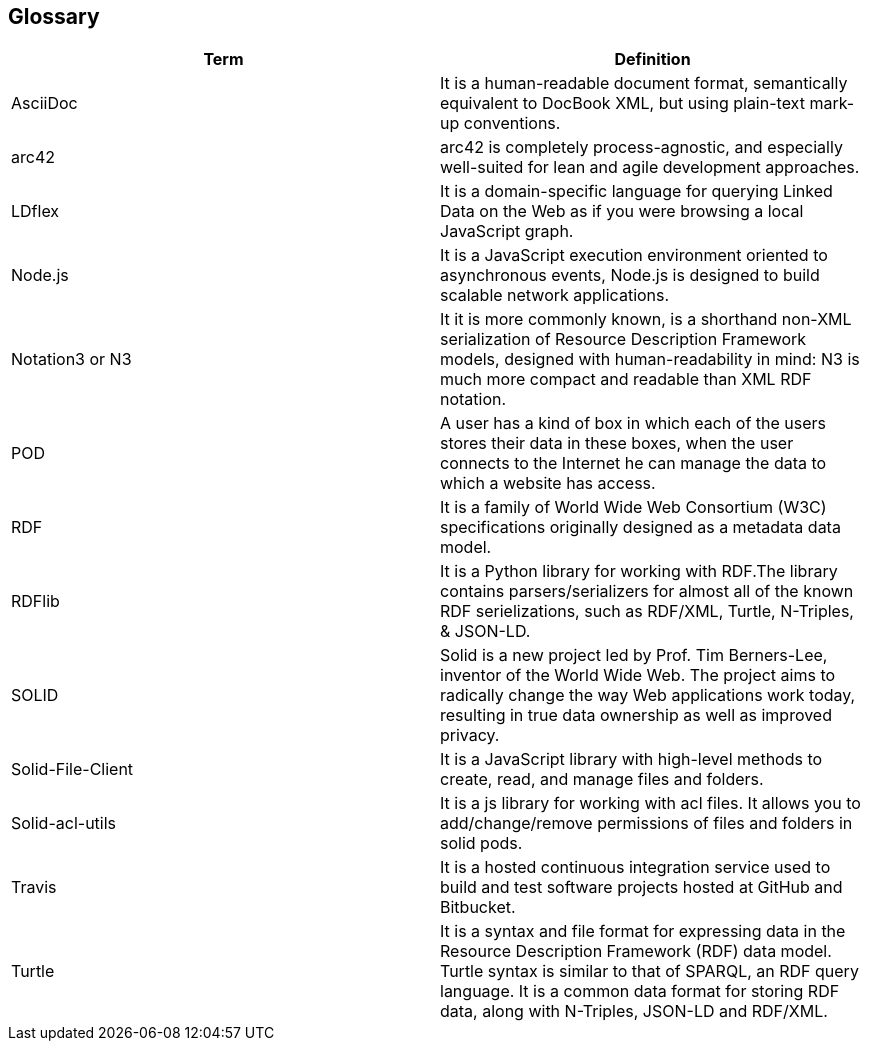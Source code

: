 [[section-glossary]]
== Glossary

[options="header"]
|====================
| Term     | Definition
| AsciiDoc | It is a human-readable document format, semantically equivalent to DocBook XML, but using plain-text mark-up conventions.
| arc42 | arc42 is completely process-agnostic, and especially well-suited for lean and agile development approaches.
| LDflex | It is a domain-specific language for querying Linked Data on the Web as if you were browsing a local JavaScript graph.
| Node.js | It is a JavaScript execution environment oriented to asynchronous events, Node.js is designed to build scalable network applications.
| Notation3 or N3 | It it is more commonly known, is a shorthand non-XML serialization of Resource Description Framework models, designed with human-readability in mind: N3 is much more compact and readable than XML RDF notation.
| POD | A user has a kind of box in which each of the users stores their data in these boxes, when the user connects to the Internet he can manage the data to which a website has access.
| RDF | It is a family of World Wide Web Consortium (W3C) specifications originally designed as a metadata data model. 
| RDFlib | It is a Python library for working with RDF.The library contains parsers/serializers for almost all of the known RDF serielizations, such as RDF/XML, Turtle, N-Triples, & JSON-LD. 
| SOLID    | Solid is a new project led by Prof. Tim Berners-Lee, inventor of the World Wide Web. The project aims to radically change the  way Web applications work today, resulting in true data ownership as well as improved privacy.
| Solid-File-Client | It is a JavaScript library with high-level methods to create, read, and manage files and folders.
| Solid-acl-utils | It is a js library for working with acl files. It allows you to add/change/remove permissions of files and folders in solid pods.
| Travis | It is a hosted continuous integration service used to build and test software projects hosted at GitHub and Bitbucket.
| Turtle | It is a syntax and file format for expressing data in the Resource Description Framework (RDF) data model. Turtle syntax is similar to that of SPARQL, an RDF query language. It is a common data format for storing RDF data, along with N-Triples, JSON-LD and RDF/XML.
|====================

